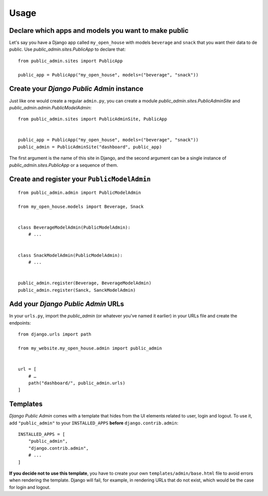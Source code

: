 Usage
=====

Declare which apps and models you want to make public
-----------------------------------------------------

Let's say you have a Django app called ``my_open_house`` with models ``beverage`` and ``snack`` that you want their data to de public. Use `public_admin.sites.PublicApp` to declare that:

::

    from public_admin.sites import PublicApp
    
    public_app = PublicApp("my_open_house", models=("beverage", "snack"))

Create your *Django Public Admin* instance
-------------------------------------------

Just like one would create a regular ``admin.py``, you can create a module `public_admin.sites.PublicAdminSite` and `public_admin.admin.PublicModelAdmin`:

::

    from public_admin.sites import PublicAdminSite, PublicApp
    

    public_app = PublicApp("my_open_house", models=("beverage", "snack"))
    public_admin = PublicAdminSite("dashboard", public_app)

The first argument is the name of this site in Django, and the second argument can be a single instance of `public_admin.sites.PublicApp` or a sequence of them.

Create and register your ``PublicModelAdmin``
---------------------------------------------

::

    from public_admin.admin import PublicModelAdmin

    from my_open_house.models import Beverage, Snack
    
    
    class BeverageModelAdmin(PublicModelAdmin):
        # ...


    class SnackModelAdmin(PublicModelAdmin):
        # ...


    public_admin.register(Beverage, BeverageModelAdmin)
    public_admin.register(Sanck, SanckModelAdmin)

Add your *Django Public Admin* URLs
-----------------------------------

In your ``urls.py``, import the `public_admin` (or whatever you've named it earlier) in your URLs file and create the endpoints:

::

    from django.urls import path

    from my_website.my_open_house.admin import public_admin


    url = [
        # …
        path("dashboard/", public_admin.urls)
    ]

Templates
---------

*Django Public Admin* comes with a template that hides from the UI elements related to user, login and logout. To use it, add ``"public_admin"`` to your ``INSTALLED_APPS`` **before** ``django.contrib.admin``:

::

    INSTALLED_APPS = [
        "public_admin",
        "django.contrib.admin",
        # ...
    ]

**If you decide not to use this template**, you have to create your own ``templates/admin/base.html`` file to avoid errors when rendering the template. Django will fail, for example, in rendering URLs that do not exist, which would be the case for login and logout.

